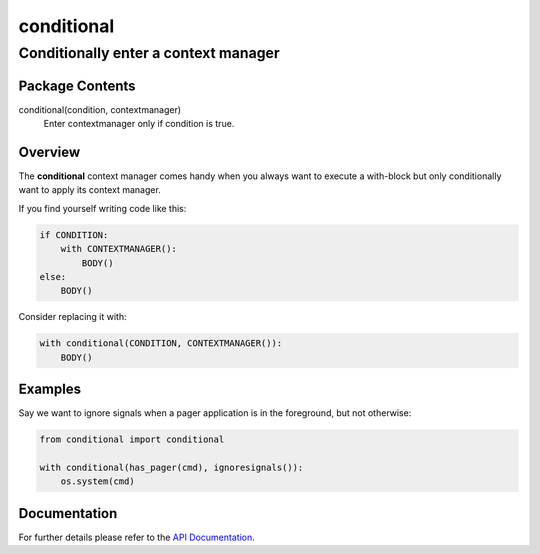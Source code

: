 ===========
conditional
===========
-------------------------------------------------------------------
Conditionally enter a context manager
-------------------------------------------------------------------

Package Contents
================

conditional(condition, contextmanager)
    Enter contextmanager only if condition is true.

Overview
========

The **conditional** context manager comes handy when you always want to
execute a with-block but only conditionally want to apply its context
manager.

If you find yourself writing code like this:

.. code-block:: python

    if CONDITION:
        with CONTEXTMANAGER():
            BODY()
    else:
        BODY()

Consider replacing it with:

.. code-block:: python

    with conditional(CONDITION, CONTEXTMANAGER()):
        BODY()

Examples
========

Say we want to ignore signals when a pager application is in the
foreground, but not otherwise:

.. code-block:: python

    from conditional import conditional

    with conditional(has_pager(cmd), ignoresignals()):
        os.system(cmd)

Documentation
=============

For further details please refer to the `API Documentation`_.

.. _`API Documentation`: https://conditional.readthedocs.io/en/stable/

